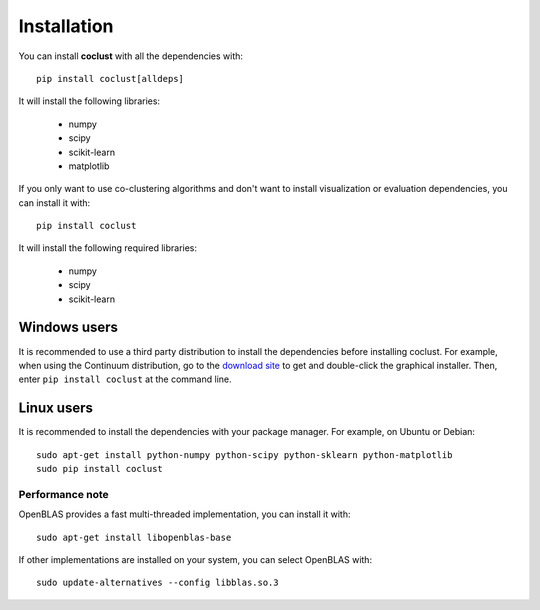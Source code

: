 Installation
============

You can install **coclust** with all the dependencies with::

    pip install coclust[alldeps]

It will install the following libraries:

    - numpy
    - scipy
    - scikit-learn
    - matplotlib

If you only want to use co-clustering algorithms and don't want to install
visualization or evaluation dependencies, you can install it with::

    pip install coclust

It will install the following required libraries:

    - numpy
    - scipy
    - scikit-learn

Windows users
'''''''''''''

It is recommended to use a third party distribution to install the dependencies
before installing coclust. For example, when using the Continuum distribution,
go to the `download site`_ to get and double-click the graphical installer.
Then, enter ``pip install coclust`` at the command line.

Linux users
'''''''''''

It is recommended to install the dependencies with your package manager.
For example, on Ubuntu or Debian::

   sudo apt-get install python-numpy python-scipy python-sklearn python-matplotlib
   sudo pip install coclust

Performance note
~~~~~~~~~~~~~~~~

OpenBLAS provides a fast multi-threaded implementation, you can install it with::

    sudo apt-get install libopenblas-base

If other implementations are installed on your system, you can select OpenBLAS with::

    sudo update-alternatives --config libblas.so.3


.. _`download site`: https://www.continuum.io/downloads
